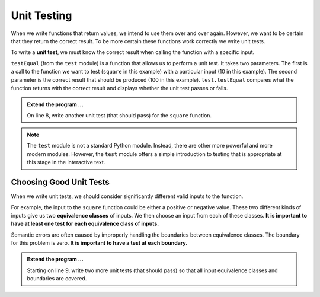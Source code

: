 .. index:: testing, unit test, equivalence class

Unit Testing
------------

When we write functions that return values, we intend to use them over and over again. However, we want to be 
certain that they return the correct result. To be more certain these functions work correctly we write unit tests.

To write a **unit test**, we must know the correct result when calling the function with a specific input. 

.. activecode:: fnj

    def square(x):
        '''raise x to the second power'''
        return x * x
    
    import test
    print('testing square function')
    test.testEqual(square(10), 100)


``testEqual`` (from the ``test`` module) is a function that allows us to perform a unit test. It takes two parameters. The first is a call to the function we want to test (``square`` in this example) with a particular input (10 in this example). The second parameter is the correct result that should be produced (100 in this example). ``test.testEqual`` compares what the function returns with the correct result and displays whether the unit test passes or fails.

.. admonition:: Extend the program ...

   On line 8, write another unit test (that should pass) for the ``square`` function.

.. note::
   The ``test`` module is not a standard Python module. Instead, there are other more powerful and more modern modules. However, the ``test`` module offers a simple introduction to testing that is appropriate at this stage in the interactive text.

Choosing Good Unit Tests
^^^^^^^^^^^^^^^^^^^^^^^^

When we write unit tests, we should consider significantly different valid inputs to the function. 

For example, the input to the ``square`` function could be either a positive or negative value. These two different kinds of inputs give us two **equivalence classes** of inputs. We then choose an input from each of these classes. **It is important to have at least one test for each equivalence class of inputs.**

Semantic errors are often caused by improperly handling the boundaries between equivalence classes. The boundary for this problem is zero. **It is important to have a test at each boundary.**

.. admonition:: Extend the program ...

   Starting on line 9, write two more unit tests (that should pass) so that all input equivalence classes and boundaries are covered.

